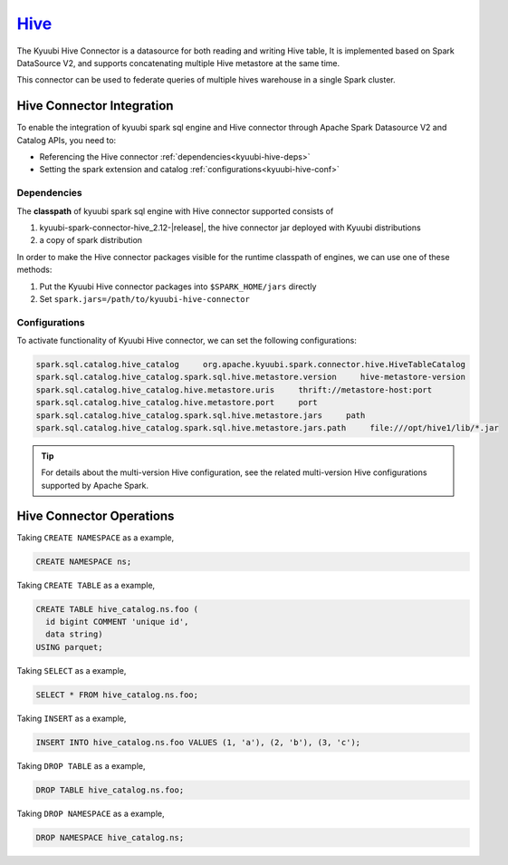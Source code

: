 .. Licensed to the Apache Software Foundation (ASF) under one or more
   contributor license agreements.  See the NOTICE file distributed with
   this work for additional information regarding copyright ownership.
   The ASF licenses this file to You under the Apache License, Version 2.0
   (the "License"); you may not use this file except in compliance with
   the License.  You may obtain a copy of the License at

..    http://www.apache.org/licenses/LICENSE-2.0

.. Unless required by applicable law or agreed to in writing, software
   distributed under the License is distributed on an "AS IS" BASIS,
   WITHOUT WARRANTIES OR CONDITIONS OF ANY KIND, either express or implied.
   See the License for the specific language governing permissions and
   limitations under the License.

`Hive`_
==========

The Kyuubi Hive Connector is a datasource for both reading and writing Hive table,
It is implemented based on Spark DataSource V2, and supports concatenating multiple Hive metastore at the same time.

This connector can be used to federate queries of multiple hives warehouse in a single Spark cluster.

Hive Connector Integration
-------------------

To enable the integration of kyuubi spark sql engine and Hive connector through
Apache Spark Datasource V2 and Catalog APIs, you need to:

- Referencing the Hive connector :ref:`dependencies<kyuubi-hive-deps>`
- Setting the spark extension and catalog :ref:`configurations<kyuubi-hive-conf>`

.. _kyuubi-hive-deps:

Dependencies
************

The **classpath** of kyuubi spark sql engine with Hive connector supported consists of

1. kyuubi-spark-connector-hive_2.12-\ |release|\ , the hive connector jar deployed with Kyuubi distributions
2. a copy of spark distribution

In order to make the Hive connector packages visible for the runtime classpath of engines, we can use one of these methods:

1. Put the Kyuubi Hive connector packages into ``$SPARK_HOME/jars`` directly
2. Set ``spark.jars=/path/to/kyuubi-hive-connector``

.. _kyuubi-hive-conf:

Configurations
**************

To activate functionality of Kyuubi Hive connector, we can set the following configurations:

.. code-block:: properties

   spark.sql.catalog.hive_catalog     org.apache.kyuubi.spark.connector.hive.HiveTableCatalog
   spark.sql.catalog.hive_catalog.spark.sql.hive.metastore.version     hive-metastore-version
   spark.sql.catalog.hive_catalog.hive.metastore.uris     thrift://metastore-host:port
   spark.sql.catalog.hive_catalog.hive.metastore.port     port
   spark.sql.catalog.hive_catalog.spark.sql.hive.metastore.jars     path
   spark.sql.catalog.hive_catalog.spark.sql.hive.metastore.jars.path     file:///opt/hive1/lib/*.jar

.. tip::
   For details about the multi-version Hive configuration, see the related multi-version Hive configurations supported by Apache Spark.

Hive Connector Operations
------------------

Taking ``CREATE NAMESPACE`` as a example,

.. code-block:: sql

   CREATE NAMESPACE ns;

Taking ``CREATE TABLE`` as a example,

.. code-block:: sql

   CREATE TABLE hive_catalog.ns.foo (
     id bigint COMMENT 'unique id',
     data string)
   USING parquet;

Taking ``SELECT`` as a example,

.. code-block:: sql

   SELECT * FROM hive_catalog.ns.foo;

Taking ``INSERT`` as a example,

.. code-block:: sql

   INSERT INTO hive_catalog.ns.foo VALUES (1, 'a'), (2, 'b'), (3, 'c');

Taking ``DROP TABLE`` as a example,

.. code-block:: sql

   DROP TABLE hive_catalog.ns.foo;

Taking ``DROP NAMESPACE`` as a example,

.. code-block:: sql

   DROP NAMESPACE hive_catalog.ns;

.. _Apache Spark: https://spark.apache.org/